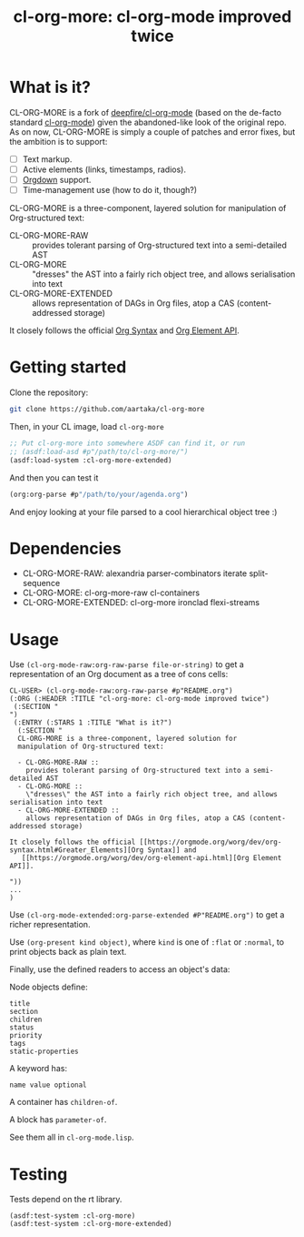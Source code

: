 #+TITLE:cl-org-more: cl-org-mode improved twice

* What is it?

  CL-ORG-MORE is a fork of [[https://github.com/deepfire/cl-org-mode][deepfire/cl-org-mode]] (based on the de-facto
  standard [[https://common-lisp.net/project/cl-org-mode/][cl-org-mode]]) given the abandoned-like look of the original
  repo. As on now, CL-ORG-MORE is simply a couple of patches and error
  fixes, but the ambition is to support:
  - [ ] Text markup.
  - [ ] Active elements (links, timestamps, radios).
  - [ ] [[https://gitlab.com/publicvoit/orgdown][Orgdown]] support.
  - [ ] Time-management use (how to do it, though?)

  CL-ORG-MORE is a three-component, layered solution for manipulation
  of Org-structured text:

  - CL-ORG-MORE-RAW ::
    provides tolerant parsing of Org-structured text into a semi-detailed AST
  - CL-ORG-MORE ::
    "dresses" the AST into a fairly rich object tree, and allows serialisation into text
  - CL-ORG-MORE-EXTENDED ::
    allows representation of DAGs in Org files, atop a CAS (content-addressed storage)

It closely follows the official [[https://orgmode.org/worg/dev/org-syntax.html#Greater_Elements][Org Syntax]] and
   [[https://orgmode.org/worg/dev/org-element-api.html][Org Element API]].

* Getting started
Clone the repository:
#+begin_src sh
  git clone https://github.com/aartaka/cl-org-more
#+end_src
Then, in your CL image, load =cl-org-more=
#+begin_src lisp
  ;; Put cl-org-more into somewhere ASDF can find it, or run
  ;; (asdf:load-asd #p"/path/to/cl-org-more/")
  (asdf:load-system :cl-org-more-extended)
#+end_src
And then you can test it
#+begin_src lisp
  (org:org-parse #p"/path/to/your/agenda.org")
#+end_src
And enjoy looking at your file parsed to a cool hierarchical object tree :)

* Dependencies

  - CL-ORG-MORE-RAW:      alexandria parser-combinators iterate split-sequence
  - CL-ORG-MORE:          cl-org-more-raw cl-containers
  - CL-ORG-MORE-EXTENDED: cl-org-more ironclad flexi-streams

* Usage

 Use =(cl-org-mode-raw:org-raw-parse file-or-string)= to get a
 representation of an Org document as a tree of cons cells:

 #+BEGIN_SRC text
   CL-USER> (cl-org-mode-raw:org-raw-parse #p"README.org")
   (:ORG (:HEADER :TITLE "cl-org-more: cl-org-mode improved twice")
    (:SECTION "
   ")
    (:ENTRY (:STARS 1 :TITLE "What is it?")
     (:SECTION "
     CL-ORG-MORE is a three-component, layered solution for
     manipulation of Org-structured text:

     - CL-ORG-MORE-RAW ::
       provides tolerant parsing of Org-structured text into a semi-detailed AST
     - CL-ORG-MORE ::
       \"dresses\" the AST into a fairly rich object tree, and allows serialisation into text
     - CL-ORG-MORE-EXTENDED ::
       allows representation of DAGs in Org files, atop a CAS (content-addressed storage)

   It closely follows the official [[https://orgmode.org/worg/dev/org-syntax.html#Greater_Elements][Org Syntax]] and
      [[https://orgmode.org/worg/dev/org-element-api.html][Org Element API]].

   "))
   ...
   )
 #+end_src

 Use =(cl-org-mode-extended:org-parse-extended #P"README.org")= to get
 a richer representation.

 Use =(org-present kind object)=, where =kind= is one of =:flat= or
 =:normal=, to print objects back as plain text.

 Finally, use the defined readers to access an object's data:

 Node objects define:

 #+BEGIN_SRC text
 title
 section
 children
 status
 priority
 tags
 static-properties
 #+end_src

 A keyword has:

 #+BEGIN_SRC text
 name value optional
 #+end_src

 A container has =children-of=.

 A block has =parameter-of=.

 See them all in =cl-org-mode.lisp=.


* Testing

  Tests depend on the rt library.

  #+BEGIN_SRC common-lisp
  (asdf:test-system :cl-org-more)
  (asdf:test-system :cl-org-more-extended)
  #+END_SRC
